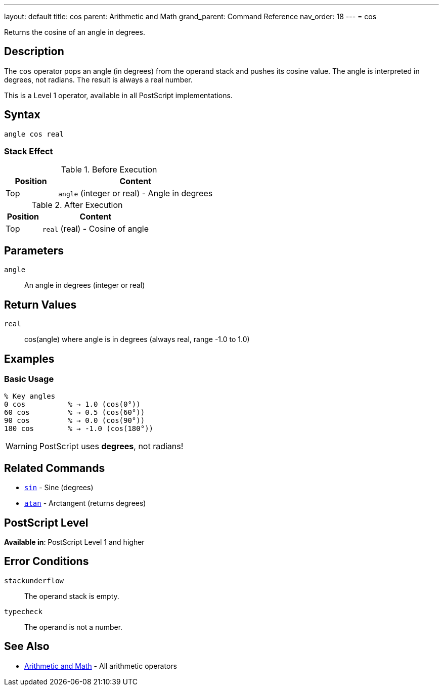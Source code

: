 ---
layout: default
title: cos
parent: Arithmetic and Math
grand_parent: Command Reference
nav_order: 18
---
= cos

Returns the cosine of an angle in degrees.

== Description

The `cos` operator pops an angle (in degrees) from the operand stack and pushes its cosine value. The angle is interpreted in degrees, not radians. The result is always a real number.

This is a Level 1 operator, available in all PostScript implementations.

== Syntax

[source,postscript]
----
angle cos real
----

=== Stack Effect

.Before Execution
[cols="1,3"]
|===
|Position |Content

|Top
|`angle` (integer or real) - Angle in degrees
|===

.After Execution
[cols="1,3"]
|===
|Position |Content

|Top
|`real` (real) - Cosine of angle
|===

== Parameters

`angle`:: An angle in degrees (integer or real)

== Return Values

`real`:: cos(angle) where angle is in degrees (always real, range -1.0 to 1.0)

== Examples

=== Basic Usage

[source,postscript]
----
% Key angles
0 cos          % → 1.0 (cos(0°))
60 cos         % → 0.5 (cos(60°))
90 cos         % → 0.0 (cos(90°))
180 cos        % → -1.0 (cos(180°))
----

WARNING: PostScript uses *degrees*, not radians!

== Related Commands

* xref:../sin.adoc[`sin`] - Sine (degrees)
* xref:../atan.adoc[`atan`] - Arctangent (returns degrees)

== PostScript Level

*Available in*: PostScript Level 1 and higher

== Error Conditions

`stackunderflow`::
The operand stack is empty.

`typecheck`::
The operand is not a number.

== See Also

* xref:index.adoc[Arithmetic and Math] - All arithmetic operators